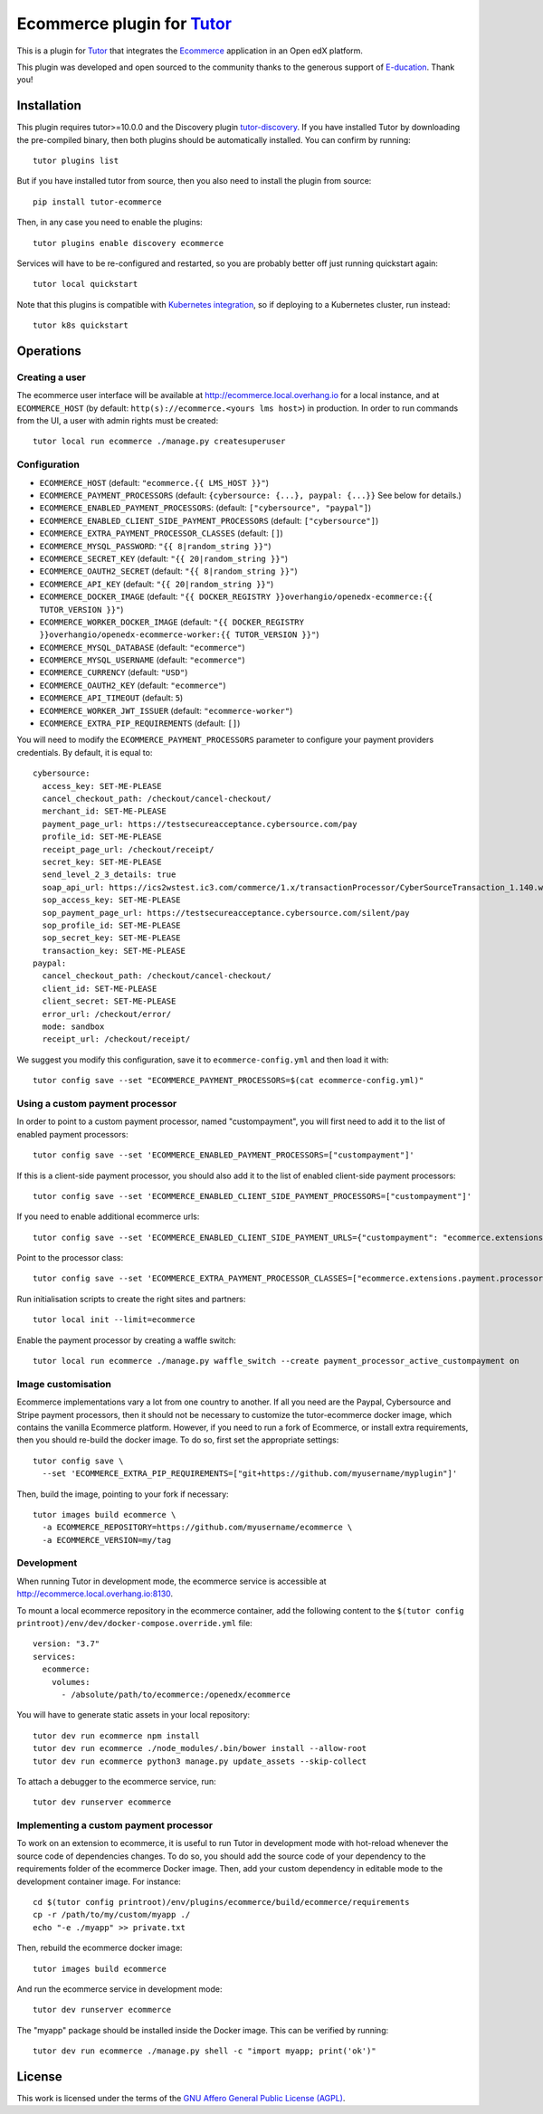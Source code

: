 Ecommerce plugin for `Tutor <https://docs.tutor.overhang.io>`_
===============================================================

This is a plugin for `Tutor <https://docs.tutor.overhang.io>`_ that integrates the `Ecommerce <https://github.com/edx/ecommerce/>`__ application in an Open edX platform.

.. image:: https://overhang.io/static/marketing/img/clients/e-ducation.jpg
    :alt: E-ducation
    :target: https://www.e-ducation.cn/

This plugin was developed and open sourced to the community thanks to the generous support of `E-ducation <https://www.e-ducation.cn/>`_. Thank you!

Installation
------------

This plugin requires tutor>=10.0.0 and the Discovery plugin `tutor-discovery <https://github.com/overhangio/tutor-discovery>`__. If you have installed Tutor by downloading the pre-compiled binary, then both plugins should be automatically installed. You can confirm by running::

    tutor plugins list

But if you have installed tutor from source, then you also need to install the plugin from source::

    pip install tutor-ecommerce

Then, in any case you need to enable the plugins::

    tutor plugins enable discovery ecommerce

Services will have to be re-configured and restarted, so you are probably better off just running quickstart again::

    tutor local quickstart

Note that this plugins is compatible with `Kubernetes integration <http://docs.tutor.overhang.io/k8s.html>`__, so if deploying to a Kubernetes cluster, run instead::

    tutor k8s quickstart

Operations
----------

Creating a user
~~~~~~~~~~~~~~~

The ecommerce user interface will be available at http://ecommerce.local.overhang.io for a local instance, and at ``ECOMMERCE_HOST`` (by  default: ``http(s)://ecommerce.<yours lms host>``) in production. In order to run commands from the UI, a user with admin rights must be created::

  tutor local run ecommerce ./manage.py createsuperuser

Configuration
~~~~~~~~~~~~~

- ``ECOMMERCE_HOST`` (default: ``"ecommerce.{{ LMS_HOST }}"``)
- ``ECOMMERCE_PAYMENT_PROCESSORS`` (default: ``{cybersource: {...}, paypal: {...}}`` See below for details.)
- ``ECOMMERCE_ENABLED_PAYMENT_PROCESSORS``: (default: ``["cybersource", "paypal"]``)
- ``ECOMMERCE_ENABLED_CLIENT_SIDE_PAYMENT_PROCESSORS`` (default: ``["cybersource"]``)
- ``ECOMMERCE_EXTRA_PAYMENT_PROCESSOR_CLASSES`` (default: ``[]``)
- ``ECOMMERCE_MYSQL_PASSWORD``: ``"{{ 8|random_string }}"``)
- ``ECOMMERCE_SECRET_KEY`` (default: ``"{{ 20|random_string }}"``)
- ``ECOMMERCE_OAUTH2_SECRET`` (default: ``"{{ 8|random_string }}"``)
- ``ECOMMERCE_API_KEY`` (default: ``"{{ 20|random_string }}"``)
- ``ECOMMERCE_DOCKER_IMAGE`` (default: ``"{{ DOCKER_REGISTRY }}overhangio/openedx-ecommerce:{{ TUTOR_VERSION }}"``)
- ``ECOMMERCE_WORKER_DOCKER_IMAGE`` (default: ``"{{ DOCKER_REGISTRY }}overhangio/openedx-ecommerce-worker:{{ TUTOR_VERSION }}"``)
- ``ECOMMERCE_MYSQL_DATABASE`` (default: ``"ecommerce"``)
- ``ECOMMERCE_MYSQL_USERNAME`` (default: ``"ecommerce"``)
- ``ECOMMERCE_CURRENCY`` (default: ``"USD"``)
- ``ECOMMERCE_OAUTH2_KEY`` (default: ``"ecommerce"``)
- ``ECOMMERCE_API_TIMEOUT`` (default: ``5``)
- ``ECOMMERCE_WORKER_JWT_ISSUER`` (default: ``"ecommerce-worker"``)
- ``ECOMMERCE_EXTRA_PIP_REQUIREMENTS`` (default: ``[]``)

You will need to modify the ``ECOMMERCE_PAYMENT_PROCESSORS`` parameter to configure your payment providers credentials. By default, it is equal to::

  cybersource:
    access_key: SET-ME-PLEASE
    cancel_checkout_path: /checkout/cancel-checkout/
    merchant_id: SET-ME-PLEASE
    payment_page_url: https://testsecureacceptance.cybersource.com/pay
    profile_id: SET-ME-PLEASE
    receipt_page_url: /checkout/receipt/
    secret_key: SET-ME-PLEASE
    send_level_2_3_details: true
    soap_api_url: https://ics2wstest.ic3.com/commerce/1.x/transactionProcessor/CyberSourceTransaction_1.140.wsdl
    sop_access_key: SET-ME-PLEASE
    sop_payment_page_url: https://testsecureacceptance.cybersource.com/silent/pay
    sop_profile_id: SET-ME-PLEASE
    sop_secret_key: SET-ME-PLEASE
    transaction_key: SET-ME-PLEASE
  paypal:
    cancel_checkout_path: /checkout/cancel-checkout/
    client_id: SET-ME-PLEASE
    client_secret: SET-ME-PLEASE
    error_url: /checkout/error/
    mode: sandbox
    receipt_url: /checkout/receipt/

We suggest you modify this configuration, save it to ``ecommerce-config.yml`` and then load it with::

  tutor config save --set "ECOMMERCE_PAYMENT_PROCESSORS=$(cat ecommerce-config.yml)"

Using a custom payment processor
~~~~~~~~~~~~~~~~~~~~~~~~~~~~~~~~

In order to point to a custom payment processor, named "custompayment", you will first need to add it to the list of enabled payment processors::

    tutor config save --set 'ECOMMERCE_ENABLED_PAYMENT_PROCESSORS=["custompayment"]'

If this is a client-side payment processor, you should also add it to the list of enabled client-side payment processors::

    tutor config save --set 'ECOMMERCE_ENABLED_CLIENT_SIDE_PAYMENT_PROCESSORS=["custompayment"]'

If you need to enable additional ecommerce urls::

    tutor config save --set 'ECOMMERCE_ENABLED_CLIENT_SIDE_PAYMENT_URLS={"custompayment": "ecommerce.extensions.payment.processors.custompayment.urls"}'

Point to the processor class::

    tutor config save --set 'ECOMMERCE_EXTRA_PAYMENT_PROCESSOR_CLASSES=["ecommerce.extensions.payment.processors.custompayment.CustomPayment"]'

Run initialisation scripts to create the right sites and partners::

    tutor local init --limit=ecommerce

Enable the payment processor by creating a waffle switch::

    tutor local run ecommerce ./manage.py waffle_switch --create payment_processor_active_custompayment on

Image customisation
~~~~~~~~~~~~~~~~~~~

Ecommerce implementations vary a lot from one country to another. If all you need are the Paypal, Cybersource and Stripe payment processors, then it should not be necessary to customize the tutor-ecommerce docker image, which contains the vanilla Ecommerce platform. However, if you need to run a fork of Ecommerce, or install extra requirements, then you should re-build the docker image. To do so, first set the appropriate settings::

  tutor config save \
    --set 'ECOMMERCE_EXTRA_PIP_REQUIREMENTS=["git+https://github.com/myusername/myplugin"]'

Then, build the image, pointing to your fork if necessary::

  tutor images build ecommerce \
    -a ECOMMERCE_REPOSITORY=https://github.com/myusername/ecommerce \
    -a ECOMMERCE_VERSION=my/tag

Development
~~~~~~~~~~~

When running Tutor in development mode, the ecommerce service is accessible at http://ecommerce.local.overhang.io:8130.

To mount a local ecommerce repository in the ecommerce container, add the following content to the ``$(tutor config printroot)/env/dev/docker-compose.override.yml`` file::

    version: "3.7"
    services:
      ecommerce:
        volumes:
          - /absolute/path/to/ecommerce:/openedx/ecommerce

You will have to generate static assets in your local repository::

    tutor dev run ecommerce npm install
    tutor dev run ecommerce ./node_modules/.bin/bower install --allow-root
    tutor dev run ecommerce python3 manage.py update_assets --skip-collect

To attach a debugger to the ecommerce service, run::

    tutor dev runserver ecommerce

Implementing a custom payment processor
~~~~~~~~~~~~~~~~~~~~~~~~~~~~~~~~~~~~~~~

To work on an extension to ecommerce, it is useful to run Tutor in development mode with hot-reload whenever the source code of dependencies changes. To do so, you should add the source code of your dependency to the requirements folder of the ecommerce Docker image. Then, add your custom dependency in editable mode to the development container image. For instance::

    cd $(tutor config printroot)/env/plugins/ecommerce/build/ecommerce/requirements
    cp -r /path/to/my/custom/myapp ./
    echo "-e ./myapp" >> private.txt

Then, rebuild the ecommerce docker image::

    tutor images build ecommerce

And run the ecommerce service in development mode::

    tutor dev runserver ecommerce

The "myapp" package should be installed inside the Docker image. This can be verified by running::

    tutor dev run ecommerce ./manage.py shell -c "import myapp; print('ok')"

License
-------

This work is licensed under the terms of the `GNU Affero General Public License (AGPL) <https://github.com/overhangio/ecommerce/blob/master/LICENSE.txt>`_.